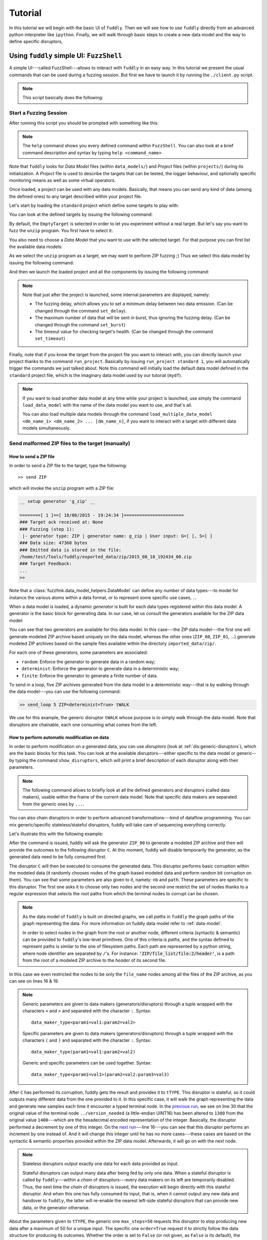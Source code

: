 Tutorial
********

In this tutorial we will begin with the basic UI of ``fuddly``. Then
we will see how to use ``fuddly`` directly from an advanced python
interpreter like ``ipython``. Finally, we will walk through basic
steps to create a new data model and the way to define specific
disruptors,


Using ``fuddly`` simple UI: ``FuzzShell``
=========================================

A simple UI---called FuzzShell---allows to interact with ``fuddly`` in
an easy way. In this tutorial we present the usual commands that can
be used during a fuzzing session. But first we have to launch it by
running the ``./client.py`` script.

.. note::
   This script basically does the following:

   .. code-block:: python
      :linenos:

       fuzzer = Fuzzer()
       shell = FuzzShell("FuzzShell", fuzzer)
       shell.cmdloop()


.. _tuto:start-fuzzshell:

Start a Fuzzing Session
-----------------------

After running this script you should be prompted with something like
this:

.. code-block:: none
   :linenos:
   :emphasize-lines: 21

   ===============================================================[ Data Models ]==
   >>> Look for Data Models within 'data_models' directory
   *** Found Data Model: 'mydf' ***
   *** Found Data Model: 'example' ***
   >>> Look for Data Models within 'data_models/protocols' directory
   *** Found Data Model: 'usb' ***
   >>> Look for Data Models within 'data_models/file_formats' directory
   *** Found Data Model: 'zip' ***
   *** Found Data Model: 'png' ***
   *** Found Data Model: 'pdf' ***
   *** Found Data Model: 'jpg' ***
   ==================================================================[ Projects ]==
   >>> Look for Projects within 'projects/specific' Directory
   *** Found Project: 'usb' ***
   >>> Look for Projects within 'projects/generic' Directory
   *** Found Project: 'standard' ***
   ================================================================================

   -=[ FuzzShell ]=- (with Fuddly FmK 0.20)

   >> 

.. note:: The ``help`` command shows you every defined command within
   ``FuzzShell``. You can also look at a brief command description and
   syntax by typing ``help <command_name>``

Note that ``fuddly`` looks for *Data Model* files (within
``data_models/``) and *Project* files (within ``projects/``) during
its initialization. A *Project* file is used to describe the targets
that can be tested, the logger behaviour, and optionally specific
monitoring means as well as some virtual operators.

.. seealso:: To create a new project file, and to describe the
             associated components refer to :ref:`tuto:project`.

Once loaded, a project can be used with any data models. Basically,
that means you can send any kind of data (among the defined ones) to
any target described within your project file.

Let's start by loading the ``standard`` project which define some
targets to play with:


.. code-block:: none
   :linenos:
   :emphasize-lines: 1

   >> load_project standard

You can look at the defined targets by issuing the following command:

.. code-block:: none
   :linenos:
   :emphasize-lines: 1

   >> show_targets

   -=[ Available Targets ]=-

   [0] EmptyTarget
   [1] LocalTarget [Program: display]
   [2] LocalTarget [Program: okular]
   [3] LocalTarget [Program: unzip, Args: -d /home/tuxico/Projets/fuddly/workspace/]
   [4] PrinterTarget [IP: 127.0.0.1, Name: PDF]
   [5] NetworkTarget [localhost:54321, localhost:12345]


By default, the ``EmptyTarget`` is selected in order to let you
experiment without a real target. But let's say you want to fuzz the
``unzip`` program. You first have to select it:

.. code-block:: none
   :linenos:
   :emphasize-lines: 1

   >> set_target 3


.. seealso::
   In order to define new targets, look at :ref:`targets-def`.

.. seealso::   
   ``Target`` (\ :class:`fuzzfmk.target.Target`) configuration cannot
   be changed dynamically within ``FuzzShell``. But you can do it
   through any python interpreter, by directly manipulating the
   related ``Target`` object. Look at :ref:`fuddly-advanced`.


You also need to choose a *Data Model* that you want to use with the
selected target. For that purpose you can first list the available
data models:

.. code-block:: none
   :linenos:
   :emphasize-lines: 1

   >> show_data_models

   -=[ Data Models ]=-

   [0] mydf
   [1] example
   [2] usb
   [3] zip
   [4] png
   [5] pdf
   [6] jpg


As we select the ``unzip`` program as a target, we may want to
perform ZIP fuzzing ;) Thus we select this data model by issuing the
following command:

.. code-block:: none
   :linenos:
   :emphasize-lines: 1

   >> load_data_model zip

And then we launch the loaded project and all the components by
issuing the following command:

.. code-block:: none
   :linenos:
   :emphasize-lines: 1

   >> launch

   *** Data Model 'zip' loaded ***
   *** Logger is started ***
   *** Target initialization ***
   *** Monitor is started ***

   *** [ Fuzz delay = 0 ] ***
   *** [ Number of data sent in burst = 1 ] ***
   *** [ Target health-check timeout = 10 ] ***
   >> 


.. note::
   Note that just after the project is launched, some internal parameters
   are displayed, namely:

   - The fuzzing delay, which allows you to set a minimum delay between
     two data emission. (Can be changed through the command
     ``set_delay``).
   - The maximum number of data that will be sent in burst, thus
     ignoring the fuzzing delay. (Can be changed through the command
     ``set_burst``)
   - The timeout value for checking target's health. (Can be changed
     through the command ``set_timeout``)


Finally, note that if you know the target from the project file you
want to interact with, you can directly launch your project thanks to
the command ``run_project``. Basically by issuing ``run_project
standard 1``, you will automatically trigger the commands we just
talked about. Note this command will initially load the default data
model defined in the ``standard`` project file, which is the imaginary
data model used by our tutorial (``mydf``). 

.. note::
   If you want to load another data model at any time while your
   project is launched, use simply the command ``load_data_model``
   with the name of the data model you want to use, and that's all.

   You can also load multiple data models through the command
   ``load_multiple_data_model <dm_name_1> <dm_name_2>
   ... [dm_name_n]``, if you want to interact with a target with
   different data models simultaneously. 


Send malformed ZIP files to the target (manually)
-------------------------------------------------

How to send a ZIP file
++++++++++++++++++++++

In order to send a ZIP file to the target, type the following::

>> send ZIP

which will invoke the ``unzip`` program with a ZIP file:

.. code-block:: none

   __ setup generator 'g_zip' __

   ========[ 1 ]==[ 18/08/2015 - 19:24:34 ]=======================
   ### Target ack received at: None
   ### Fuzzing (step 1):
    |- generator type: ZIP | generator name: g_zip | User input: G=[ ], S=[ ]
   ### Data size: 47360 bytes
   ### Emitted data is stored in the file:
   /home/test/Tools/fuddly/exported_data/zip/2015_08_18_192434_00.zip
   ### Target Feedback:
   ...
   >> 

Note that a :class:`fuzzfmk.data_model_helpers.DataModel` can define any number of data
types---to model for instance the various atoms within a data format,
or to represent some specific use cases, ...

When a data model is loaded, a dynamic `generator` is built for each
data types registered within this data model. A generator is the basic
block for generating data. In our case, let us consult the generators
available for the ZIP data model:

.. code-block:: none
   :emphasize-lines: 1

   >> show_generators

   -=[ SPECIFIC GENERATORS ]=-

   *** Available generators of type 'ZIP' ***
     name: g_zip (weight: 1, valid: True)
     generic args: 
       |_ random
       |      | desc: make the data model random
       |      | default: False [type: bool]
       |_ determinist
       |      | desc: make the data model determinist
       |      | default: False [type: bool]
       |_ finite
       |      | desc: make the data model finite
       |      | default: False [type: bool]

   *** Available generators of type 'ZIP_00' ***
     name: g_zip_00 (weight: 1, valid: True)
     generic args: 
       |_ random
       |      | desc: make the data model random
       |      | default: False [type: bool]
       |_ determinist
       |      | desc: make the data model determinist
       |      | default: False [type: bool]
       |_ finite
       |      | desc: make the data model finite
       |      | default: False [type: bool]

   ...


You can see that two generators are available for this data model. In
this case---the ZIP data model---the first one will generate modeled
ZIP archive based uniquely on the data model, whereas the other ones
(``ZIP_00``, ``ZIP_01``, ...)  generate modeled ZIP archives based on
the sample files available within the directory
``imported_data/zip/``.

For each one of these generators, some parameters are associated:

- ``random``: Enforce the generator to generate data in a
  random way;

- ``determinist``: Enforce the generator to generate data in a
  deterministic way;

- ``finite``: Enforce the generator to generate a finite number
  of data.

To send in a loop, five ZIP archives generated from the data model in
a deterministic way---that is by walking through the data model---you
can use the following command:

.. code-block:: none

   >> send_loop 5 ZIP<determinist=True> tWALK

We use for this example, the generic disruptor ``tWALK`` whose purpose
is to simply walk through the data model.  Note that disruptors are
chainable, each one consuming what comes from the left.

.. _tuto:dmaker-chain:

How to perform automatic modification on data
+++++++++++++++++++++++++++++++++++++++++++++

In order to perform modification on a generated data, you can use
`disruptors` (look at :ref:`dis:generic-disruptors`), which are the
basic blocks for this task. You can look at the available
disruptors---either specific to the data model or generic--by typing
the command ``show_disruptors``, which will print a brief description
of each disruptor along with their parameters.

.. note::

   The following command allows to briefly look at all the defined
   generators and disruptors (called data makers), usable within the
   frame of the current data model. Note that specific data makers are
   separated from the generic ones by ``...``.

   .. code-block:: none
      :emphasize-lines: 1

      >> show_dmaker_types

      ==[ Generator types ]=====
      ZIP | ZIP_00 | ... | 

      ==[ Disruptor types ]========
      ... | ALT | C | Cp | EXT | SIZE | STRUCT | tALT | tTERM | tTYPE | tWALK |


You can also chain disruptors in order to perform advanced
transformations---kind of dataflow programming. You can mix
generic/specific stateless/stateful disruptors, fuddly will take care
of sequencing everything correctly.

Let's illustrate this with the following example:

.. code-block:: none
   :name: dis-chain-run1
   :linenos:
   :emphasize-lines: 1,16,19,25,30

   >> send ZIP_00 C(nb=2:path="ZIP_00/file_list/.*/file_name") tTYPE<max_steps=50>(order=True) SIZE(sz=256)

   __ setup generator 'g_zip_00' __
   __ setup disruptor 'd_corrupt_node_bits' __
   __ cleanup disruptor 'd_fuzz_typed_nodes' __
   __ setup disruptor 'd_fuzz_typed_nodes' __
   __ setup disruptor 'd_max_size' __

   ========[ 1 ]==[ 20/08/2015 - 15:20:06 ]=======================
   ### Target ack received at: None
   ### Fuzzing (step 1):
    |- generator type: ZIP_00 | generator name: g_zip_00 | User input: G=[ ], S=[ ]
   ### Fuzzing (step 2):
    |- disruptor type: C | disruptor name: d_corrupt_node_bits | User input: G=[ ], S=[nb=2,path='ZIP_00/file_list/.*/file_name']
    |- data info:
       |_ current fuzzed node: ZIP_00/file_list/file:3/header/file_name/cts
       |_ orig data: b'photo-photo-paysage-norvege.png'
       |_ corrupted data: b'photo-\xf8hoto-paysage-norvege.png'
       |_ current fuzzed node: ZIP_00/file_list/file:2/header/file_name/cts
       |_ orig data: b'hello.pdf'
       |_ corrupted data: b'hello.pd\xf6'
   ### Fuzzing (step 3):
    |- disruptor type: tTYPE | disruptor name: d_fuzz_typed_nodes | User input: G=[max_steps=50], S=[order=True]
    |- data info:
       |_ model walking index: 1
       |_  |_ run: 1 / -1 (max)
       |_ current fuzzed node:     ZIP_00/file_list/file/header/common_attrs/version_needed
       |_  |_ value type:         <fuzzfmk.value_types.Fuzzy_INT16 object at 0x7fbf961e5250>
       |_  |_ original node value: b'1400' (ascii: b'\x14\x00')
       |_  |_ corrupt node value:  b'1300' (ascii: b'\x13\x00')
   ### Fuzzing (step 4):
    |- disruptor type: SIZE | disruptor name: d_max_size | User input: G=[ ], S=[sz=256]
    |- data info:
       |_ orig node length: 1054002
       |_ right truncation
       |_ new node length: 256
   ### Data size: 256 bytes
   ### Emitted data is stored in the file:
   /home/test/Tools/fuddly/exported_data/zip/2015_08_20_152006_00.zip
   >> 

After the command is issued, fuddly will ask the generator ``ZIP_00``
to generate a modeled ZIP archive and then will provide the outcomes
to the following disruptor ``C``. At this moment, fuddly will disable
temporarily the generator, as the generated data need to be fully
consumed first.

The disruptor ``C`` will then be executed to consume the generated
data. This disruptor performs basic corruption within the modeled data
(it randomly chooses nodes of the graph-based modeled data and perform
random bit corruption on them). You can see that some parameters are
also given to it, namely: ``nb`` and ``path``. These parameters are
specific to this disruptor. The first one asks it to choose only two
nodes and the second one restrict the set of nodes thanks to a regular
expression that selects the root paths from which the terminal nodes
to corrupt can be chosen.

.. note::
   As the data model of ``fuddly`` is built on directed graphs, we
   call *paths* in ``fuddly`` the graph paths of the graph
   representing the data. For more information on fuddly data model
   refer to :ref:`data-model`.

   In order to select nodes in the graph from the root or another
   node, different criteria (syntactic & semantic) can be provided to
   ``fuddly``'s low-level primitives. One of this criteria is *paths*,
   and the syntax defined to represent paths is similar to the one of
   filesystem paths. Each path are represented by a python string,
   where node identifier are separated by ``/``'s. For instance:
   :code:`'ZIP/file_list/file:2/header'`, is a path from the root of a
   modeled ZIP archive to the *header* of its second file.

In this case we even restricted the nodes to be only the
``file_name`` nodes among all the files of the ZIP archive, as you
can see on lines 16 & 19.

.. seealso:: If you want to see an ASCII representation of the data,
             in order to grasp the way the graph is built, issue the
             command ``show_data`` after the generation process. It
             will depict something like what is shown `here under
             <#zip-show-cmd>`_.

	     .. _zip-show-cmd:
	     .. figure::  images/zip_show.png
		:align:   center
		:scale: 60%



.. note:: Generic parameters are given to data makers
   (generators/disruptors) through a tuple wrapped with the characters
   ``<`` and ``>`` and separated with the character ``:``. Syntax::

     data_maker_type<param1=val1:param2=val2>

   Specific parameters are given to data makers
   (generators/disruptors) through a tuple wrapped with the characters
   ``(`` and ``)`` and separated with the character ``:``. Syntax::
   
     data_maker_type(param1=val1:param2=val2)

   Generic and specific parameters can be used together. Syntax::

     data_maker_type<param1=val1>(param2=val2:param3=val3)


After ``C`` has performed its corruption, fuddly gets the result and
provides it to ``tTYPE``. This disruptor is stateful, so it could
outputs many different data from the one provided to it. In this
specific case, it will walk the graph representing the data and
generate new samples each time it encounter a typed terminal node. In
the `previous run <#dis-chain-run1>`_, we see on line 30 that the
original value of the terminal node ``../version_needed`` (a
little-endian UINT16) has been altered to ``1300`` from the original
value ``1400``---which are the hexadecimal encoded representation of
the integer. Basically, the disruptor performed a decrement by one of
this integer. On the `next run <#dis-chain-run2>`_---line 16---you can
see that this disruptor performs an increment by one instead of. And
it will change this integer until he has no more cases---these cases
are based on the syntactic & semantic properties provided within the
ZIP data model. Afterwards, it will go on with the next node.

.. note::

   Stateless disruptors output exactly one data for each data provided
   as input.

   Stateful disruptors can output many data after being fed by only one
   data. When a stateful disruptor is called by ``fuddly``---within a
   *chain* of disruptors---every data makers on its left are
   temporarily disabled. Thus, the next time the *chain* of disruptors
   is issued, the execution will begin directly with this stateful
   disruptor. And when this one has fully consumed its input, that is,
   when it cannot output any new data and handover to ``fuddly``, the
   latter will re-enable the nearest left-side stateful disruptors
   that can provide new data, or the generator otherwise.

.. seealso:: About *model walking* infrastructure of ``fuddly`` refer to
             :ref:`tuto:disruptors`. Insights about how it deals with
             non-terminal changing nodes is provided.

About the parameters given to ``tTYPE``, the generic one
``max_steps=50`` requests this disruptor to stop producing new data
after a maximum of 50 for a unique input. The specific one
``order=True`` request it to strictly follow the data structure for
producing its outcomes. Whether the order is set to ``False`` (or not
given, as ``False`` is its default), the traversal to the data
structure will be guided by other criteria depending on properties
specified within the data model, especially the fuzz weight
attribute that can be changed on any node and which defaults to 1. The
bigger the value the higher the priority to be altered.

.. note:: To consult the help of a specific disruptor you can issue
          the command ``show_disruptors <DISRUPTOR_TYPE>``

Finally, every data produced by ``tTYPE`` is given to the stateless
disruptor ``SIZE`` whose purpose is to truncate the data if its size
exceeds 256---as the parameter ``sz`` is equal to 256.


.. code-block:: none
   :name: dis-chain-run2
   :linenos:
   :emphasize-lines: 1,5-7,11,16,17-18

   >> send ZIP_00 C(nb=2:path="$ZIP/file_list.*") tTYPE<max_steps=50>(order=True) SIZE(sz=256)

   ========[ 2 ]==[ 20/08/2015 - 15:20:08 ]=======================
   ### Target ack received at: None
   ### Initial Generator (currently disabled):
    |- generator type: ZIP_00 | generator name: g_zip_00 | User input: G=[ ], S=[ ]
     ...
   ### Fuzzing (step 1):
    |- disruptor type: tTYPE | disruptor name: d_fuzz_typed_nodes | User input: G=[max_steps=50], S=[order=True]
    |- data info:
       |_ model walking index: 2
       |_  |_ run: 2 / -1 (max)
       |_ current fuzzed node:     ZIP_00/file_list/file/header/common_attrs/version_needed
       |_  |_ value type:         <fuzzfmk.value_types.Fuzzy_INT16 object at 0x7fbf961e5250>
       |_  |_ original node value: b'1400' (ascii: b'\x14\x00')
       |_  |_ corrupt node value:  b'1500' (ascii: b'\x15\x00')
       |_ Data maker [#1] of type 'ZIP_00' (name: g_zip_00) has been disabled by this disruptor taking over it.
       |_ Data maker [#2] of type 'C' (name: d_corrupt_node_bits) has been disabled by this disruptor taking over it.
   ### Fuzzing (step 2):
    |- disruptor type: SIZE | disruptor name: d_max_size | User input: G=[ ], S=[sz=256]
    |- data info:
       |_ orig node length: 1054002
       |_ right truncation
       |_ new node length: 256
   ### Data size: 256 bytes
   ### Emitted data is stored in the file:
   /home/test/Tools/fuddly/exported_data/zip/2015_08_20_152008_00.zip
   >>


On this `second command execution <#dis-chain-run2>`_ you can see on
lines 17-18 that the generator ``ZIP_00`` and the disruptor ``C`` have
been disabled as explained before.

.. code-block:: none
   :name: dis-chain-run50
   :linenos:
   :emphasize-lines: 2, 4-6, 31-32

   ...
   ========[ 50 ]==[ 20/08/2015 - 15:20:11 ]=======================
   ### Target ack received at: None
   ### Initial Generator (currently disabled):
    |- generator type: ZIP_00 | generator name: g_zip_00 | User input: G=[ ], S=[ ]
     ...
   ### Fuzzing (step 1):
    |- disruptor type: tTYPE | disruptor name: d_fuzz_typed_nodes | User input: G=[max_steps=50], S=[order=True]
    |- data info:
       |_ model walking index: 50
       |_  |_ run: 6 / -1 (max)
       |_ current fuzzed node:     ZIP_00/file_list/file/header/common_attrs/uncompressed_size
       |_  |_ value type:         <fuzzfmk.value_types.Fuzzy_INT32 object at 0x7fbfec9e9048>
       |_  |_ original node value: b'6f840100' (ascii: b'o\x84\x01\x00')
       |_  |_ corrupt node value:  b'00000080' (ascii: b'\x00\x00\x00\x80')
       |_ Data maker [#1] of type 'ZIP_00' (name: g_zip_00) has been disabled by this disruptor taking over it.
       |_ Data maker [#2] of type 'C' (name: d_corrupt_node_bits) has been disabled by this disruptor taking over it.
   ### Fuzzing (step 2):
    |- disruptor type: SIZE | disruptor name: d_max_size | User input: G=[ ], S=[sz=256]
    |- data info:
       |_ orig node length: 1054002
       |_ right truncation
       |_ new node length: 256
   ### Data size: 256 bytes
   ### Emitted data is stored in the file:
   /home/test/Tools/fuddly/exported_data/zip/2015_08_20_152011_15.zip
   __ disruptor handover 'd_fuzz_typed_nodes' __
   -------------------
   | ERROR / WARNING |
   -------------------
       (_ FMK [#DataUnusable]: The data maker (tTYPE) has returned unusable data. _)
       (_ FMK [#HandOver]: Disruptor 'd_fuzz_typed_nodes' (tTYPE) has handed over! _)
   >> 


If you go on issuing the same command, you will arrive at a point
where ``tTYPE`` stops producing new data as seen `above
<#dis-chain-run50>`_ on lines 31 & 32. Thus, if you go on, this time
the generator will be re-enabled to produce new data as well as the
disruptor ``C``, as seen `below <#dis-chain-run51>`_ on line 3 & 5.

.. code-block:: none
   :name: dis-chain-run51
   :linenos:
   :emphasize-lines: 1, 3, 5

   ========[ 51 ]==[ 20/08/2015 - 15:26:19 ]=======================
   ### Target ack received at: None
   ### Fuzzing (step 1):
    |- generator type: ZIP_00 | generator name: g_zip_00 | User input: G=[ ], S=[ ]
   ### Fuzzing (step 2):
    |- disruptor type: C | disruptor name: d_corrupt_node_bits | User input: G=[ ], S=[nb=2,path='ZIP_00/file_list/.*/file_name']
    |- data info:
       |_ current fuzzed node: ZIP_00/file_list/file:2/header/file_name/cts
       |_ orig data: b'hello.pdf'
       |_ corrupted data: b'hello\xafpdf'
       |_ current fuzzed node: ZIP_00/file_list/file/header/file_name/cts
       |_ orig data: b'Fond-ecran-paysage-gratuit.jpg'
       |_ corrupted data: b'Fond-ecran-paysage\xafgratuit.jpg'
   ### Fuzzing (step 3):
    |- disruptor type: tTYPE | disruptor name: d_fuzz_typed_nodes | User input: G=[max_steps=50], S=[order=True]
    |- data info:
       |_ model walking index: 1
       |_  |_ run: 1 / -1 (max)
       |_ current fuzzed node:     ZIP_00/file_list/file/header/common_attrs/version_needed
       |_  |_ value type:         <fuzzfmk.value_types.Fuzzy_INT16 object at 0x7fbfec9895f8>
       |_  |_ original node value: b'1400' (ascii: b'\x14\x00')
       |_  |_ corrupt node value:  b'1300' (ascii: b'\x13\x00')
   ### Fuzzing (step 4):
    |- disruptor type: SIZE | disruptor name: d_max_size | User input: G=[ ], S=[sz=256]
    |- data info:
       |_ orig node length: 1054002
       |_ right truncation
       |_ new node length: 256
   ### Data size: 256 bytes
   ### Emitted data is stored in the file:
   /home/test/Tools/fuddly/exported_data/zip/2015_08_20_152619_00.zip


Last, to avoid re-issuing the same command for each time you
want to send a new data, you can use the ``send_loop`` command as
follows::

  >> send_loop <NB> ZIP_00 C(nb=2:path="ZIP_00/file_list/.*") tTYPE<max_steps=50>(order=True) SIZE(sz=256)

where ``<NB>`` shall be replaced by the maximum number of iteration
you want before fuddly return to the prompt. Note that it is a
maximum; in our case it will stop at the 50 :sup:`th` run because of
``tTYPE``.


Resetting & Cloning Disruptors
++++++++++++++++++++++++++++++

Whether you want to use generators or disruptors that you previously
use in a *data maker chain*, you would certainly need to reset it or
clone it. Indeed, every data maker has an internal sequencing state,
that remember if it has been disabled (and for generators it also
keeps the *seeds*). Thus, if you want to reuse it, one way is to reset
it by issuing the following command::

  >> reset_dmaker <dmaker_type>

where ``<dmaker_type>`` is the data maker to reset, for instance:
``ZIP_00``, ``tTYPE``, ...

Another way that can reveal itself to be useful (especially within
:class:`fuzzfmk.tactics_helper.Operator`--- refer to
:ref:`tuto:operator`) is to clone a data maker. By doing so, you have
a new independent data maker that can be used in another *data maker
chain*. To create a clone, just add ``#ID`` (where ``ID`` shall be
replaced by a string up to 20 alphanumeric characters or underscore)
to an existing data maker. For instance, issuing the following command,
after having issuing the commands from the section
:ref:`tuto:dmaker-chain`, won't alter anything regarding the state of
the cloned data makers::

  >> send ZIP_00#new tTYPE#new


.. todo:: Tackle *data seeds* topic, useful for replays (as an
          alternative to replay commands that may consume lots of
          memory).



Reloading Data Models / Targets / ...
+++++++++++++++++++++++++++++++++++++

If during a test session you want to perform a modification within the
data model without restarting ``fuddly``, you can simply edit the data
model with your favorite editor, and after saving it, issue the
command ``reload_data_model`` at the ``FuzzShell`` prompt.

If you also want to modify the target abstraction or operators or
probes, ..., you have to reload every fuddly subsystems. To do so, you
only need to issue the command ``reload_all``.

Now, imagine that you want to switch to a new target already
registered, simply issue the command ``reload_all <target_id>``, where
``<target_id>`` is picked up through the IDs displayed by the command
``show_targets``

Finally, if you want to switch to a new data model while a project is
already launched, simply issue the command ``load_data_model
<data_model_name>`` to let fuddly do the job for you.


Use an Operator to send malformed data
--------------------------------------

``Operators`` (\ :class:`fuzzfmk.tactics_helper.Operator`) are useful
to automate the fuzzing process, that is to automatically collect
target feedback when its worth it, to automatically save test cases
that affect the target and to automatically decide on the following
steps based on thoughtful criteria.

Let's take the example of a fuzzing operator defined in the
``standard`` project, and use it to fuzz JPG files and send them to
the ``display`` program---target number 3.

.. seealso:: To define your own operators refer to
             :ref:`tuto:operator`.

First, we need to launch the project ``standard`` and to specify the
target number 3. You can do it in one line by issuing the following
command::

  >> run_project standard 3

The last parameter of is the identifier of the
target. It's a shortcut to what have been presented in section
:ref:`tuto:start-fuzzshell`. If you issue the command ``show_targets``
you will notice the enabled target as it is highlighted in the
console, like you can see in the figure `bellow <#target-enabled>`_.

.. _target-enabled:
.. figure::  images/target_enabled.png
   :align:   center

You can now load the JPG data model::

  >> load_data_model jpg

Then, you can look at the available operators and learn about their
parameters by issuing the command::

  >> show_operators

This command will display the `following <#operator-show>`_:

.. _operator-show:
.. figure::  images/operator_show.png
   :align:   center

To launch the operator ``Op1`` and limit to 5 the number of test cases to
run, issue the command::

  >> launch_operator Op1<max_steps=5>

This will trigger the Operator that will execute the ``display``
program with the first generated JPG file. It will look at ``stdout``
and ``stderr`` for error messages, or look for any crashes, and if
such a situation occurs, will save the related JPG file under
``exported_data/jpg/`` and log everything under ``trace/``. It will
also try to avoid saving JPG files that trigger errors whose type has
already been seen. Once the operator is all done with this first test
case, it can plan the next actions it needs ``fuddly`` to perform for
it. In our case, it will go on with the next iteration of a disruptor
chain, basically ``JPG<finite=True> tTYPE``.



.. _fuddly-advanced:

Using ``fuddly`` Through Advanced Python Interpreter
====================================================

To use ``fuddly`` within any python interpreter like ``ipython``, you
will need to issue the following commands:

.. code-block:: python
   :linenos:
   :emphasize-lines: 1,2,5

   import sys
   from fuzzfmk.global_resources import *
   from fuzzfmk.plumbing import *

   sys.path.insert(0, external_libs_folder)

   fmk = Fuzzer()


The lines 1, 2 and 5 are not necessary if you don't intend to use
external libraries. From now on you can use ``fuddly`` through the
object ``fmk``. Every commands defined by ``FuzzShell`` (refer to
:ref:`tuto:start-fuzzshell`) are backed by a method of the class
:class:`fuzzfmk.plumbing.Fuzzer`.

Here under some basic commands to start with:

.. code-block:: python
   :linenos:


   # To show the available projects
   fmk.show_projects()

   # Contains the list of all the Project objects available
   fmk.prj_list

   # Load the ``standard`` project by name
   fmk.load_project(name='standard')

   # Show available targets for this project
   fmk.show_targets()

   # Select the target with ID ``3``
   fmk.set_target(3)

   # To show all the available data models
   fmk.show_data_models()

   # Contains the list of all the DataModel objects available
   fmk.dm_list

   # Load the ZIP data model by name
   fmk.load_data_model(name='zip')

   # Reference to the currently loaded data model, in our case the ZIP one
   fmk.dm

   # Launch the project and all the related components
   fmk.launch()

   # Reference to the currently launched project, in our case ``standard``
   fmk.prj

   # To launch the ``standard`` project with the target number ``3``
   # and the ZIP data model in one line
   fmk.run_project(name='standard', tg=3, dm_name='zip')

   # Reload all sub-systems and data model definitions and choose the target ``0``
   fmk.reload_all(tg_num=0)

   # Show a list of the registered data type within the data model
   fmk.show_dm_data_identifiers()
   # Or
   list(fmk.dm.data_identifiers())
   
   # Get an instance of the modeled data ZIP_00 which is made from the
   # absorption of an existing ZIP archive within <fuddly_dir>/imported_data/zip/
   dt = fmk.dm.get_data('ZIP_00')

   # Display the raw contents of the first generated element of the data type `dt`
   # Its the flatten version of calling .get_value() on it. Note that doing so will
   # freeze the data type to the generated output, no matter how many times you call
   # these method on it
   dt.to_bytes()

   # Pretty print the current value. (if the data type is not already frozen,
   # it will call g.get_value() on it)
   dt.show()

   # Unfreeze the data type to get a new value and then display it
   dt.unfreeze()
   dt.show()

   # Send the current data, log it and save it
   fmk.send_data_and_log(Data(dt))

   # Perform a tTYPE disruption on it, but give the 5th generated
   # cases and enforce the disruptor to strictly follow the ZIP structure
   # Finally truncate the output to 200 bytes
   action_list = [('tTYPE', UI(init=5), UI(order=True)), ('SIZE', None, UI(sz=200))]
   altered_data = fmk.get_data(action_list, data_orig=Data(dt))

   # Send this new data and look at the actions that perform tTYPE and
   # SIZE through the console or the logs
   fmk.send_data_and_log(altered_data)
   

The last command will display something like this (with some color if
you have the ``xtermcolor`` python library):

.. code-block:: none

   ========[ 2 ]==[ 11/09/2015 - 20:06:56 ]=======================
   ### Target ack received at: None
   ### Initial Generator (currently disabled):
    |- generator type: None | generator name: None | User input: None
     ...
   ### Fuzzing (step 1):
    |- disruptor type: tTYPE | disruptor name: d_fuzz_typed_nodes | User input: G=[init=5], S=[order=True]
    |- data info:
       |_ model walking index: 5
       |_  |_ run: 1 / -1 (max)
       |_ current fuzzed node:     ZIP_00/file_list/file/header/common_attrs/version_needed
       |_  |_ value type:         <fuzzfmk.value_types.Fuzzy_INT16 object at 0x7efe52da4c90>
       |_  |_ original node value: 1400 (ascii: )
       |_  |_ corrupt node value:  0080 (ascii: �)
   ### Fuzzing (step 2):
    |- disruptor type: SIZE | disruptor name: d_max_size | User input: G=None, S=[sz=200]
    |- data info:
       |_ orig node length: 1054002
       |_ right truncation
       |_ new node length: 200
   ### Data size: 200 bytes
   ### Emitted data is stored in the file:
   ./exported_data/zip/2015_09_11_200656_00.zip


.. code-block:: python
   :linenos:

   # And to terminate fuddly properly 
   fmk.exit_fuzzer()


For more information on how to manually make modification on data,
refer to the section :ref:`tuto:disruptors`



Implementing a Data Model and Defining a Project Environment
============================================================

.. _data-model:

Data Modeling
-------------

Overview
++++++++

Within fuddly data representation is performed through the description
of a directed acyclic graph whose terminal nodes describe the
different parts of a data format and the arcs---which can be of
different kinds---capture its structure. This graph includes syntactic
and semantic information of the data format. Using a graph as a data
model enables to represent various kind of data format with
flexibility. By flexibility we mean the possibility to mix accurate
representations for certain aspects with much coarser ones for
others---e.g., modeling accurately only the data parts which are
assumed to be complex to handle by the target---and a high-level of
expressiveness.

.. _dm-mapping:
.. figure::  images/dm_mapping.png
   :align:   center
   :scale:   50 %

   Data Representation

From this model, data can be generated (look at the figure
:ref:`dm-gen`) and existing raw data can be absorbed. This latter
operation is a projection of the existing raw data within the data
model (see the example :ref:`ex:zip-mod` and also the section
:ref:`tuto:dm-absorption`). Data generation allows to create data that
conforms to the model if we want to iteract correctly with the target,
or to create degenerate data if we want to assess target
robustness. Data absorption can allow to generate data from existing
ones if the model is not accurate enough to generate correct data by
itself; or to understand the target outputs in order to interact
correctly with it or not.

.. _dm-gen:
.. figure::  images/dm_gen.png
   :align:   center
   :scale:   40 %

   Data Generation

Generating data boils down to walk the graph that model the data
format. After each traversal, a data is produced and each traversal
make the graph evolving, in a deterministic or random way depending on
your intent. Graph walking is also a way to perform node alteration on
the fly (through entities called *disruptors*).

.. seealso:: Refer to :ref:`tuto:disruptors` to learn how to perform
             modification of data generated from the model. Refer to
             :ref:`tuto:dmaker-chain` in order to play with existing
             generic disruptors within the frame of the ``fuddly``
             shell.

Different kinds of node are defined within fuddly in order to model
data:

- Terminal nodes with typed-value contents (e.g., ``UINT16``,
  ``BitField``, ``String``, ...)

- Non-terminal nodes that are used to define the data format
  structure. They put in order the different parts of a data format,
  and can even specify a grammar to express a more complex assembly.

- *Generator* nodes that are used to dynamically generate a part of
  the graph according to other nodes (from within the graph itself or
  not) and/or other criteria provided as parameters.

.. _dm-nodes:
.. figure::  images/dm_nodes.png
   :align:   center
   :scale:   60 %

   Node Types

The structure of a data format is grasped by the links between the
graph nodes. Within ``fuddly`` data model, we distinguish three kinds
of links:

- Parent-child links which define a basic structure between the graph
  nodes. They are ruled by non-terminal nodes.

- Links associated to specific criteria that condition some part of
  the graph. For instance, node generation can be associated to the
  existence of another one; different node set can be synchronized
  relatively to their cardinality.

.. _dm-constraints:
.. figure::  images/dm_constraints.png
   :align:   center

   Node Constraints

- Links defined between generator nodes and their parameter
  nodes. They are especially useful when a complex relationship exist
  between multiple nodes. The generator nodes are then used to rule
  this relationship by defining it through a function.

Additionally, for each node can be defined alternative configurations,
enabling for instance to dynamically change a terminal node in a
non-terminal node or a generator node. These configurations can be
added dynamically and switched at any times even during the graph
traversal. This feature can be leveraged to capture different facets
of a data format within the same data model; while offering the
possibility to work on only one view at a time. It can also be useful
for absorption. Indeed, this operation can require to model some part
of the data format in a way different from the one took on for the
generation. The alternative configurations enable to aggregate these
differences within the same data model.

Finally, it is also possible to associate various kind of attributes
to the nodes:

- classic ones like Mutable, Determinist, Finite, ...

- semantic ones that allows to group nodes based on some specific
  meanings (for instance a PDF page), in order to enable higher level
  data manipulation.

- user-defined ones for specifying specific semantics to the nodes to
  enable enhanced data modification.

A First Example
+++++++++++++++

In order to create a data model, ``fuddly``'s low-level primitives can
be used, or more simply the high-level infrastructure that create the
model from kind of JSON representation. For complex case, the two
approaches could be complementary. Moreover data models can also use
other data models whether the need arises.

Let's look at the following example which is a limited description of
the PNG data format:

.. code-block:: python
   :linenos:

   png_desc = \
   {'name': 'PNG_model',
    'contents': [
	{'name': 'sig',
	 'contents': String(val_list=[b'\x89PNG\r\n\x1a\n'], size=8)},
	{'name': 'chunks',
	 'qty': (2,-1),
	 'contents': [
	      {'name': 'len',
	       'contents': UINT32_be()},
	      {'name': 'type',
	       'contents': String(val_list=['IHDR', 'IEND', 'IDAT', 'PLTE'], size=4)},
	      {'name': 'data_gen',
	       'type': MH.Generator,
	       'contents': lambda x: Node('data', value_type= \
					  String(size=x[0].get_raw_value())),
	       'node_args': ['len']},
	      {'name': 'crc32_gen',
	       'type': MH.Generator,
	       'contents': g_crc32,
	       'node_args': ['type', 'data_gen'],
	       'clear_attrs': [NodeInternals.Freezable]}
	 ]}
    ]}


In short, we see that the root node is ``PNG_model``, which is the
parent of the terminal node ``sig`` representing PNG file signature
(lines 4-5) and the non-terminal node ``chunks`` representing the
file's chunks (lines 6-23) [#]_. This latter node describe the PNG
file structure by defining the chunk contents in lines 9-22---in this very
simplistic data model, chunk types are not distinguished, but it can
easily be expanded---and the number of chunks allowed in
a PNG file in line 7---from ``2`` to ``-1`` (meaning infinity).

.. seealso:: For detailed information on how to describe a data
             format and getting the list of the usable keywords refer to
             :ref:`dm:patterns` and :ref:`dm:keywords`.

.. _dm:mydf:

Defining the Imaginary MyDF Data Model
++++++++++++++++++++++++++++++++++++++

Assuming we want to model an imaginary data format called `MyDF`.  Two
files need to be created within ``<root of
fuddly>/data_models/[file_formats|protocol]/``:

``mydf.py``
  Contain the implementation of the data model related to
  ``MyDF`` data format, **which is the topic of the current section**.

``mydf_strategy.py``
  Contain optional disruptors specific to the data model
  (:ref:`tuto:disruptors`)

By default, ``fuddly`` will use the prefix ``mydf`` for referencing
the data model. But it can be overloaded within the data model
definition, as it is done in the following example (in line 8) which
is a simple skeleton for ``mydf.py``:

.. code-block:: python
   :linenos:
   :emphasize-lines: 5, 8, 17

   from fuzzfmk.data_model import *
   from fuzzfmk.value_types import *
   from fuzzfmk.data_model_helpers import *

   class MyDF_DataModel(DataModel):

      file_extension = 'myd'
      name = 'overload_default_name_if_you_wish'

      def build_data_model(self):

         # Data Type Definition
	 d1 = ...
	 d2 = ...
	 d3 = ...

	 self.register(d1, d2, d3)


   data_model = MyDF_DataModel()


.. note:: All elements discussed during this tutorial, related to the
          data model ``mydf``, are implemented within ``tuto.py`` and
          ``tuto_strategy.py``. Don't hesitate to play with what are
          defined within, Either with ``ipython`` or ``FuzzShell``
          (:ref:`tuto:start-fuzzshell`).

In this skeleton, you can notice that you have to define a class that
inherits from the :class:`fuzzfmk.data_model_helpers.DataModel` class,
as seen in line 5. The definition of the data types of a data format
will be written in python within the method
:meth:`fuzzfmk.data_model_helpers.DataModel.build_data_model()`.  In
the previous listing, the data types are represented by ``d1``, ``d2``
and ``d3``. Once defined, they should be registered within the data
model, by calling
:func:`fuzzfmk.data_model_helpers.DataModel.register()` on them.

.. note:: If you want to import data samples complying to your data
          model:
	  
	  - First, you have to overwrite the method
            :meth:`fuzzfmk.data_model_helpers.DataModel.absorb` in
            order to perform the operations for absorbing the samples
            (refer to :ref:`tuto:dm-absorption`). This method is
            called for each file found in ``imported_data/mydf/``, and
            should return a modeled data.

	  - Then, you have to perform the import manually within the
            method
            :meth:`fuzzfmk.data_model_helpers.DataModel.build_data_model()`
            by calling the method
            :meth:`fuzzfmk.data_model_helpers.DataModel.import_file_contents()`
            which returns a dictionary with every imported data samples.

	  The following code illustrates that:

	  .. code-block:: python
	     :linenos:

	     class MyDF_DataModel(DataModel):
		file_extension = 'myd'
		name = 'overload_default_name_if_you_wish'

		def absorb(self, data, idx):
		    dtype = self.dtype.get_clone('DTYPE_{:0>2d}'.format(idx))
		    status, off, size, name = dtype.absorb(data)
		    return dtype if status == AbsorbStatus.FullyAbsorbed else None

		def build_data_model(self):
		    # Definition of the data type: dtype
		    self.dtype = ...

		    dtype_dict = self.import_file_contents(extension='dtype')

		    self.register(*dtype_dict.values())


For briefly demonstrating part of fuddly features to describe data
formats, we take the following example whose only purpose is to mix
various constructions, and value types.

.. seealso:: For a more thorough description of the patterns that can
             be used to describe data formats, refer to
             :ref:`dm:patterns` and :ref:`dm:keywords`.

.. seealso:: For a list and description of the currently defined value
             types refer to :ref:`vt:value-types`.


.. code-block:: python
   :linenos:
   :emphasize-lines: 5, 53, 64

   d1 = \
   {'name': 'TestNode',
    'contents': [

	 # block 1
	 {'section_type': MH.Ordered,
	  'duplicate_mode': MH.Copy,
	  'contents': [

	      {'contents': BitField(subfield_sizes=[21,2,1], endian=VT.BigEndian,
				    subfield_val_lists=[None, [0b10], [0,1]],
				    subfield_val_extremums=[[500, 600], None, None]),
	       'name': 'val1',
	       'qty': (1, 5)},

	      {'name': 'val2'},

	      {'name': 'middle',
	       'mode': MH.Mode.ImmutableClone,
	       'contents': [{
		   'section_type': MH.Random,
		   'contents': [

		       {'contents': String(val_list=['OK', 'KO'], size=2),
			'name': 'val2',
			'qty': (1, -1)},

		       {'name': 'val21',
			'clone': 'val1'},

		       {'name': 'USB_desc',
			'import_from': 'usb',
			'data_id': 'STR'},

		       {'type': MH.Generator,
			'contents': lambda x: Node('cts', values=[x[0].to_bytes() \
                                                                 + x[1].to_bytes()]),
			'name': 'val22',
			'node_args': [('val21', 2), 'val3']}
		   ]}]},

	      {'contents': String(max_sz = 10),
	       'name': 'val3',
	       'sync_qty_with': 'val1',
	       'alt': [
		   {'conf': 'alt1',
		    'contents': SINT8(int_list=[1,4,8])},
		   {'conf': 'alt2',
		    'contents': UINT16_be(mini=0xeeee, maxi=0xff56),
		    'determinist': True}]}
	  ]},

	 # block 2
	 {'section_type': MH.Pick,
	  'weights': (10,5),
	  'contents': [
	      {'contents': String(val_list=['PLIP', 'PLOP'], size=4),
	       'name': 'val4'},

	      {'contents': SINT16_be(int_list=[-1, -3, -5, 7]),
	       'name': 'val5'}
	  ]},

	 # block 3
	 {'section_type': MH.FullyRandom,
	  'contents': [
	      {'contents': String(val_list=['AAA', 'BBBB', 'CCCCC']),
	       'name': ('val21', 2)},

	      {'contents': UINT8(int_list=[2, 4, 6, 8]),
	       'qty': (2, 3),
	       'name': ('val22', 2)}
	  ]}
     ]}

At first glance, the data model is composed of three parts: *block 1*
(lines 6-50), *block 2* (lines 53-61) and *block 3* (lines
64-72). Within these blocks, various constructions are used. Below,
some insights:

line 6, line 21, line 54, line 65
  The keyword ``section_type`` allows to choose the order to be
  enforce by a non-terminal node to its children. ``MH.Ordered``
  specifies that the children should be kept strictly in the order of
  the description. ``MH.Random`` specifies there is no order to
  enforce between any node *blocks* (we intend by block the set of all
  the nodes that could be generated from a unique description block
  like in line 24-26), except if the parent node has the
  ``determinist`` attribute. ``MH.FullyRandom`` specifies there is no
  order to enforce between every single nodes. ``MH.Pick`` specifies
  that only one node among the children should be kept at a time---the
  choice is randomly performed except if the parent has the
  ``determinist`` attribute---as per the weight associated to each
  child node (``weights``, line 55).

lines 10-14
  A terminal node with typed-value contents is defined. It is a
  ``BitField``. This node have an attribute ``'qty': (1,5)`` (line 14)
  which specifies that it can be present from 1 to 5 times. (Note
  that, by default, raw data absorption will also be constrained by
  this limit)

line 16
  This pattern allows to use an already defined node. In our case, it
  is the node ``val2`` specified in lines 24-26.

lines 28-29
  This pattern with the keyword ``clone`` allows to make a full copy
  of an existing node.


lines 31-33
  The keywords ``import_from`` and ``data_id`` are used for importing
  a data type from another data model. In this case it is a ``STRING
  Descriptor`` data type from the ``USB`` data model.

lines 35-39
  Here is defined a *generator* nodes. It takes two nodes of
  the current graph as parameters, namely: ``(val21, 2)`` and
  ``val3``. It simply create a new node with a value equal to the
  contents of its node parameters.

  .. note:: The syntax ``(X, nb)``---as illustrated by ``(val21,
	    2)``---allows to use within the description the same name ``X`` for
	    different nodes having different parents while being able to reference
	    them uniquely---thanks to ``nb``---as illustrated by this generator
	    node.

lines 45-50
  Two alternate configurations of node ``val3`` are specified through
  this pattern.

lines 44
  The keyword ``sync_qty_with`` allows to synchronize the number of
  nodes to generate or to absorb with the one specified by its
  name. In this case it is the node ``val1`` which is defined in lines 10-14.



To register such a description within the data model ``MyDF`` you can
directly use :func:`fuzzfmk.data_model_helpers.DataModel.register()`
as seen in the previous example. But if you want to access afterwards
to the defined nodes, you can also transform this description to a
graph, before registering it, like this:

.. code-block:: python
   :linenos:

   mh = ModelHelper(self)
   root_node = mh.create_graph_from_desc(d1)

You could then access to all the registered nodes tided up in the
specific dictionary ``mh.node_dico``, whether you want to perform
extra operation on them.


--------------

.. [#] These chunks are information blocks that compose every PNG
       file.




Visualization of Modeled Data
-----------------------------

Let's show how to visualize an instance of the imaginary TestNode data
model we just described in section :ref:`dm:mydf`. It is only a matter
of calling the method ``.show()`` on it, which will draw in ASCII what
can be seen on the figure :ref:`testnode-show`.

.. _testnode-show:
.. figure::  images/testnode_show.png
   :align:   center

   TestNode Visualization


.. note:: You can notice that the graph paths of the modeled data are
          presented in a similar form as Unix file paths (for
          instance ``TestNode/middle/val2``). As it is explained in
          the section :ref:`tuto:disruptors`, using these paths are a
          typical way for referencing a node within a modeled data.


.. _tuto:dm-absorption:

Absorption of Raw Data that Complies to the Data Model
------------------------------------------------------

A First Example
+++++++++++++++

Let's begin with a simple example on how to absorb raw data that will
match the imaginary TestNode data model we just described in section
:ref:`dm:mydf`.

.. code-block:: python
   :linenos:

   from fuzzfmk.plumbing import *

   fmk = Fuzzer()

   fmk.enable_data_model(name="mydf")

   data_gen = fmk.dm.get_data('TestNode')    # first instance of TestNode data model
   data_abs = fmk.dm.get_data('TestNode')  # second instance of TestNode data model

   raw_data = data_gen.to_bytes()
   print(raw_data)

In our case, this code block output the following::

  '\xc0\x027\xc0\x022@\x01\xfa\xc0\x02TOKOK\x14\x03b\x00l\x00a\x00b\x00l\x00a\x00.\x00.\x00.\x00AAA.R5l%Jde==@\x02\x15.R5l%Jde==.R5l%Jde==.R5l%Jde==.R5l%Jde==PLIPAAA\x08\x04\x06'

(Note that if you execute that on your side you will maybe get
something else, as there is some random in this data model.)

And if we want to visualize it more gracefully, we can simply write
``data_gen.show()`` which will draw in ASCII what can be seen on the
figure :ref:`testnode-show`.

.. note::
   You can remark that we have instanciated twice the TestNode
   data model in line 7 and 8. The first one referenced by ``data_gen``
   was used to generate the previous raw data while the second one
   referenced by ``data_abs`` will be used in what follows to
   demonstrate absorption.

In order to absorb what have been previously generated, we will use the
second data model instance ``data_abs`` and will call its
``.absorb()`` method with the previous generated data:

.. code-block:: python
   :linenos:

   data_abs.absorb(raw_data)

The following tuple will be returned::

  (4, 0, 102, 'TestNode')  # --> (status, offset, size, name)

The *status* is ``4`` which means that everything went well, that is,
all the provided data has been absorbed. The *offset* and *size* give
the part of the data that has been absorbed. In our case, it maps the
full length of the original data, namely ``102`` bytes.

Finally, if you call the method ``.show()`` on the model instance
``data_abs`` you will see the same ASCII representation as the
original one depicted by :ref:`testnode-show`.



Absorption Constraints
++++++++++++++++++++++

Absorption constraints can be configured in order to accept data that
does not conform completely to the defined data model, which can be
helpful if this data model does not specify every aspects of a data
format, or if you want to voluntarily step outside the data format
requirements.

By default, when you perform an absorption, every data model
constraints will be enforce. If you want to free some ones, you need
to provide a :class:`fuzzfmk.data_model.AbsCsts` object---specifying the constraints you
want---when calling the method ``.absorb()``.

Currently, there is four kinds of constraints:

``size``
  If size matters for some nodes---for instance if ``String()`` size
  attributes are specified within a terminal node---this constraint
  control it.
 
``contents``
  Only the values specified in the data model are accepted

``regexp``
  This constraint control if regular expression---that some terminal
  nodes can specify---should be complied to.

``struct``
  This constraint control whether or not data structure should be
  complied to. That covers part of the grammar specified through
  non-terminal nodes: quantity of children, quantity synchronization
  (specified through ``sync_qty_with`` attribute), and existence
  synchronization---specified through ``exists_if`` or
  ``exists_if_not`` attribute.


There is also the shortcuts :class:`fuzzfmk.data_model.AbsNoCsts` and
:class:`fuzzfmk.data_model.AbsFullCsts` which respectively set no
constraints, or all constraints. Thus, if you want to only respect
``size`` and ``struct`` constraints, you can provide the object
``AbsNoCsts(size=True,struct=True)`` to the ``.absorb()`` method, like
what follows:

.. code-block:: python

   status, off, size, name = data_abs.absorb(data, constraints=AbsNoCsts(size=True,struct=True))

In some cases, it could also be useful to only set absorption
constraints to some nodes. To do so, you can call the method
:func:`fuzzfmk.data_model.Node.enforce_absorb_constraints()` on the
related nodes with your chosen constraints. You can also add a
specific field ``absorb_csts`` (refer to :ref:`dm:keywords` and
:ref:`dm:patterns`) within a data model description to reach the same
objective.



Defining Absorption Helpers
+++++++++++++++++++++++++++

For complex scenario of absorption, the constraints defined within the
data model are not always sufficient. In such cases you could add
helpers to the related nodes. Let's say you want to model something
like that:

.. code-block:: python
   :linenos:

   split_desc = \
   {'name': 'test',
    'contents': [

	{'name': 'prefix',
	 'contents': UINT8(int_list=[0xcc, 0xff, 0xee])},

	{'name': 'variable_string',
	 'contents': String(max_sz=20)},

	{'name': 'keycode',
	 'contents': UINT16_be(int_list=[0xd2d3, 0xd2fe, 0xd2aa])},

	{'name': 'variable_suffix',
	 'contents': String(val_list=['END', 'THE_END'])}
    ]}

It works as intended for data generation, but if you want to absorb a
data that comply to this model, you will currently need to help
``fuddly`` a little, as the node ``variable_string`` could be too
greedy and absorb the ``keycode`` whether the raw data to absorb
contains a ``variable_string`` strictly below the limit of the
specified ``20`` characters, like this::

  \xffABCDEF\xd2\xfeTHE_END

To help ``fuddly`` making the right things, you could define an helper
function and associate it to the ``keycode`` node as illustrated in
what follows:

.. code-block:: python
   :linenos:
   :emphasize-lines: 1-6, 17, 21

   def keycode_helper(blob, constraints, node_internals):
       off = blob.find(b'\xd2')
       if off > -1:
	   return AbsorbStatus.Accept, off, None
       else:
	   return AbsorbStatus.Reject, 0, None

   split_desc = \
   {'name': 'test',
    'contents': [

	{'name': 'prefix',
	 'contents': UINT8(int_list=[0xcc, 0xff, 0xee])},

	{'name': 'variable_string',
	 'contents': String(max_sz=20),
	 'set_attrs': [NodeInternals.Abs_Postpone]},

	{'name': 'keycode',
	 'contents': UINT16_be(int_list=[0xd2d3, 0xd2fe, 0xd2aa]),
	 'absorb_helper': keycode_helper},

	{'name': 'variable_suffix',
	 'contents': String(val_list=['END', 'THE_END'])}
    ]}

Notice that we also add a specific attribute to the node
``variable_string``, namely: ``NodeInternals.Abs_Postpone``. This will
instruct ``fuddly`` to postpone any absorption corresponding to this
node, awaiting that the next node first find in the raw data what he
wants. Now, if we look at the ``keycode_helper()`` function, we can
notice that it has access to part of the raw data (the one that still
need to be consumed/absorbed) through its ``blob`` parameter. It
basically looks for a byte with the value ``\xd2``. If it finds it, it
will return a success status as well as the offset where it wants to
start absorption (in this case it is the offset of what it
finds). Note, that the last value returned in the tuple is a ``size``
attribute. In this case it is set to ``None``, but it can enforce the
size of what should be absorbed in what remains in the raw data (could
be useful for instance for ``String()``).

Now if you try to absorb the previous raw data, it will work as
expected. This example is voluntarily simple enough to better grasp
what is the purpose of having a helper. It could be legitimately
expected that in this case ``fuddly`` do it by itself, and in fact it
is currently able to do so ;) thanks to some already defined
``absorb_auto_helpers`` methods. Thus, in this example you could
remove the *helper* stuff, while still keeping the
``NodeInternals.Abs_Postpone`` attribute on the node
``variable_string``, and everything will work as expected.

.. seealso:: The already defined auto-helper functions, behave
             accordingly to the typed value contents. They are more
             elaborated than the example *helper* function defined
             above. Look at the code
             :func:`fuzzfmk.value_types.INT.absorb_auto_helper()`
             and/or
             :func:`fuzzfmk.value_types.String.absorb_auto_helper()`
             in order to better understand how it works.

Even if ``fuddly`` can handle by itself this classic cases, you
could face situations where absorption will really not be so obvious
(whether you didn't put sufficient constraints within the data model,
or because you don't want to for letting more freedom during data
generation).


.. _tuto:disruptors:

Defining Specific Disruptors
----------------------------

.. seealso:: For insights on how to manipulate data, refer to
             :ref:`data-manip`.


Overview
++++++++

Specific disruptors have to be implemented within ``mydf_strategy.py``. This file should
starts with:

.. code-block:: python
   :linenos:

   from fuzzfmk.plumbing import *
   from fuzzfmk.tactics_helper import *

   tactics = Tactics()

.. note::
   ``Fuddly`` registers for each data model the related
   dynamically-created generators, and if defined, specific
   disruptors. For that purpose, an object
   :class:`fuzzfmk.tactics_helper.Tactics` has to be instantiated and
   referenced by the global variable ``tactics``.

Then, to define a specific disruptor for your data model you basically
have to define a subclass of :class:`fuzzfmk.tactics_helper.Disruptor`
or :class:`fuzzfmk.tactics_helper.StatefulDisruptor`, and use the
decorator ``@disruptor`` on it to register it. The first parameter of
this decorator has to be the :class:`fuzzfmk.tactics_helper.Tactics`
object you declare at the beginning of ``mydf_strategy.py``.

.. code-block:: python
   :linenos:

   @disruptor(tactics, dtype="DISRUPTOR_TYPE", weight=1)
   class disruptor_name(Disruptor):

      def disrupt_data(self, dm, target, prev_data):

           # Do something with prev_data

	   return prev_data
          

For stateful disruptor you also need to implement the method
:meth:`fuzzfmk.tactics_helper.StatefulDisruptor.set_seed`. It will be called
only when the disruptor needs a new data to consume. Thus, it will be
called the very first time, and then each time the disruptor notify
``fuddly`` that it needs a new data to consume. This notification is
done by calling :meth:`fuzzfmk.tactics_helper.StatefulDisruptor.handover`
within :meth:`fuzzfmk.tactics_helper.StatefulDisruptor.disrupt_data`. The
following code block illustrates such kind of disruptor:

.. code-block:: python
   :linenos:
   :emphasize-lines: 13, 14

   @disruptor(tactics, dtype="DISRUPTOR_TYPE", weight=1)
   class disruptor_name(StatefulDisruptor):

      def set_seed(self, prev_data):
          self.seed_node = prev_data.node

      def disrupt_data(self, dm, target, data):
          new_node = do_some_modification(self.seed_node)
	  if new_node is None:
	      data.make_unusable()
	      self.handover()
	  else:
              data.update_from_node(new_node)
	      data.add_info('description of the modification')

	  return data

.. note:: Remark the call to the method
   :meth:`fuzzfmk.data_model.Data.update_from_node` (line 13). Such
   construction comes from the fact ``fuddly`` uses a data-model
   independent *container* (:class:`fuzzfmk.data_model.Data`) for
   passing modeled data from one sub-system to another. This container
   is also used, for logging purpose, to register the sequence of
   modifications performed on the data (especially the disruptor
   chain--- refer to :ref:`tuto:dmaker-chain`) and other things, such
   as information retrieved from what a disruptor wants to report
   (line 14), for instance, insights on the modifications it
   performed.

You can also define parameters for your disruptor, by specifying the
``args`` attribute of the decorator with a dictionary. This dictionary
references for each parameter of your disruptors a tuple composed of a
description of the parameter, its default value, and the type of the
value. The following example illustrates this use case, as well as the
way to access the parameters within the disruptor methods.

.. code-block:: python
   :linenos:

   @disruptor(tactics, dtype="DISRUPTOR_TYPE", weight=1,
              args={'param_1': ('param_1 description', None, str),
	            'param_2': ('param_2 description ', True, bool)})
   class disruptor_name(StatefulDisruptor):

      def set_seed(self, prev_data):
          do_stuff(self.param_1)
	  do_other_stuff(self.param_2)


.. _tuto:modelwalker:

The Model Walker Infrastructure
+++++++++++++++++++++++++++++++

The model walker infrastructure can helps you if you want to define a
stateful disruptor that performs operations on the provided data, for
each of its node (or for specific nodes of interest), one node at a
time.

Basically, the class :class:`fuzzfmk.fuzzing_primitives.ModelWalker`
takes a modeled data as a parameter and an instance of a subclass of
:class:`fuzzfmk.fuzzing_primitives.NodeConsumerStub`---acting like a
*visitor* but being able to modify the nodes it visits. This special
*visitor* has to establish the criteria of the nodes on which it is
interested in and it has to implement the method
:meth:`fuzzfmk.fuzzing_primitives.NodeConsumerStub.consume_node` to
perform the intended modification on such nodes.

.. note:: The *Model Walker* infrastructure will by default also
          consider the non-terminal nodes. And if the consumer is not
          interested on them, it will iterates on the different
          possible forms they can take (optional parts, various
          defined shapes, ...), in order for the consumer to have the
          opportunity to act on the different shapes the data may
          have.

	  Also, note that if you want to iterate on the different
	  forms of a modeled data, you can use the disruptor ``tWALK``
	  with the specific parameter ``nt_only`` set to
	  ``True``. Refer to :ref:`dis:generic-disruptors`.

Let's take the following generic consumer
:class:`fuzzfmk.fuzzing_primitives.SeparatorDisruption`, that
replaces, one at a time, every separators of a modeled data with
another inappropriate separator.

.. code-block:: python
   :linenos:
   :emphasize-lines: 4-6

   class SeparatorDisruption(NodeConsumerStub):

       def init_specific(self, separators):
	   self._internals_criteria = \
	       dm.NodeInternalsCriteria(mandatory_attrs=[dm.NodeInternals.Mutable, dm.NodeInternals.Separator],
					node_kinds=[dm.NodeInternals_Term])

	   self.val_list = [b'']
	   if separators is not None:
	       self.val_list += list(separators)

       def consume_node(self, node):
	   orig_val = node.to_bytes()
	   new_val_list = copy.copy(self.val_list)

	   if orig_val in new_val_list:
	       new_val_list.remove(orig_val)

	   node.import_value_type(value_type=vtype.String(val_list=new_val_list))

	   node.make_finite()
	   node.make_determinist()

	   return True


In brief, at initialization, we define the kind of nodes on which we
are interested in doing some operations (line 4-6). We then register
the list of separator words allowed for this data. The core of our
modification is implemented within the method
:meth:`fuzzfmk.fuzzing_primitives.SeparatorDisruption.consume_node`,
which is called by the model walker each time it encounters a node of
interest, that is in our case a separator. In this method we change
the separator node such as it will expand as any separator words
except the legitimate one. After
:meth:`fuzzfmk.fuzzing_primitives.SeparatorDisruption.consume_node` is
called, the model walker will iterate over each defined shapes for
this node (by issuing continuously
:meth:`fuzzfmk.data_model.Node.get_value()` then
:meth:`fuzzfmk.data_model.Node.unfreeze()`) until exhaustion or after
a predefined limit.

.. note:: Saving and restoring the consumed nodes is performed
          automatically by
          :class:`fuzzfmk.fuzzing_primitives.NodeConsumerStub`, but
          depending on your needs you can override the related
          methods.

Finally, to make the *Model Walker* walks, you only have to instantiate
it with the intended parameters, and it will return an iterator. Thus,
for instance, you can display the result of the step-by-step
alterations of ``data_to_alter`` by executing the following code
snippet:

.. code-block:: python
   :linenos:

    consumer = SeparatorDisruption()
    for root_node, consumed_node, orig_val, idx in ModelWalker(data_to_alter, consumer):
        print(root_node.to_bytes())


If we put all things together, we can write our *separator* disruptor
like this (which is a simpler version of the generic disruptor
:class:`fuzzfmk.generic_data_makers.d_fuzz_separator_nodes`):

.. code-block:: python
   :linenos:

   @disruptor(tactics, dtype="tSEP", weight=1)
   class disruptor_name(StatefulDisruptor):

       def set_seed(self, prev_data):
	   prev_data.node.get_value()

	   ic = dm.NodeInternalsCriteria(mandatory_attrs=[dm.NodeInternals.Separator])
	   sep_list = set(map(lambda x: x.to_bytes(),
	                      prev_data.node.get_reachable_nodes(internals_criteria=ic)))
	   sep_list = list(sep_list)

	   self.consumer = SeparatorDisruption()
	   self.walker = iter(ModelWalker(prev_data.node, self.consumer))

    def disrupt_data(self, dm, target, data):
        try:
            rnode, consumed_node, orig_node_val, idx = next(self.walker)
        except StopIteration:
            data.make_unusable()
            self.handover()
            return data

	data.update_from_node(rnode)

	return data


.. _tuto:project:

Defining a Project Environment
------------------------------

The environment---composed of at least one target, a logger, and
optionnaly some monitoring means and virtual operators---is setup
within a project file located within ``<root of
fuddly>/projects/``. To illustrate that let's show the beginning of
``generic/standard_proj.py``:

.. code-block:: python
   :linenos:
   :emphasize-lines: 7, 12-13, 38

   from fuzzfmk.project import *
   from fuzzfmk.monitor import *
   from fuzzfmk.operator_helper import *
   from fuzzfmk.plumbing import *
   import fuzzfmk.global_resources as gr

   project = Project()
   project.default_dm = ['mydf', 'zip']
   # If you only want one default DM, provide its name directly as follows:
   # project.default_dm = 'mydf'

   logger = Logger(data_in_seperate_file=False, explicit_export=False,
		   export_orig=False, export_raw_data=False)

   printer1_tg = PrinterTarget(tmpfile_ext='.png')
   printer1_tg.set_target_ip('127.0.0.1')
   printer1_tg.set_printer_name('PDF')

   local_tg = LocalTarget(tmpfile_ext='.png')
   local_tg.set_target_path('display')

   local2_tg = LocalTarget(tmpfile_ext='.pdf')
   local2_tg.set_target_path('okular')

   local3_tg = LocalTarget(tmpfile_ext='.zip')
   local3_tg.set_target_path('unzip')
   local3_tg.set_post_args('-d ' + gr.workspace_folder)

   net_tg = NetworkTarget(host='localhost', port=12345, data_semantics='TG1',
                          hold_connection=True)
   net_tg.register_new_interface('localhost', 54321, (socket.AF_INET, socket.SOCK_STREAM),
		                 'TG2', server_mode=True, hold_connection=True)
   net_tg.add_additional_feedback_interface('localhost', 7777,
		                            (socket.AF_INET, socket.SOCK_STREAM),
					    fbk_id='My Feedback Source', server_mode=True)
   net_tg.set_timeout(fbk_timeout=5, sending_delay=3)

   targets = [local_tg, local2_tg, local3_tg, printer1_tg, net_tg]


A project file should contain at a minimum a
:class:`fuzzfmk.project.Project` object (referenced by a variable
``project``), a :class:`fuzzfmk.logger.Logger` object
(:ref:`logger-def`, referenced by a variable ``logger``), and
optionally target objects (referenced by a variable ``targets``,
:ref:`targets-def`), and operators & probes (:ref:`tuto:operator`).

A default data model or a list of data models can be added to the
project through its attribute ``default_dm``. ``fuddly`` will use this
if the project is directly launched, that is either by issuing the
command ``run_project`` in the ``fuddly`` shell or by using the
method :meth:`fuzzfmk.plumbing.Fuzzer.run_project()` through any
``python`` interpreter.

.. note:: An :class:`fuzzfmk.target.EmptyTarget` is automatically
          added by ``fuddly`` to any project, for dry runs. So it does
          not matter if you don't define a target at the beginning.


.. _targets-def:

Defining the Targets
++++++++++++++++++++

Many targets can be defined in a project file. They have to be
referenced within a list pointed by the global variable ``targets`` of
the project file.

Within the tutorial project (``projects/tuto_proj.py``), multiple
targets have been defined:

- three different :class:`fuzzfmk.target.LocalTarget` for interacting with local programs;
- a :class:`fuzzfmk.target.PrinterTarget` to communicate with a CUPS server;
- and finally a :class:`fuzzfmk.target.NetworkTarget` that is setup
  with two interfaces from which data can be sent to (and feedback
  retrieved from), plus an additional feedback source.

Note that the network target can route data depending on their
semantics (``TG1``, ``TG2``) through the two created interfaces. And
for data without semantics it defaults to the first interface
(``TG1``).

The simplest way to play with this target is to use ``netcat`` as the
real target. Note that some interfaces has been setup in server mode,
that means that fuddly will send data when the target connects to
it. The following ``netcat`` instances will cover our needs::

  [term1] # nc -l 12345

  [term2] # nc localhost 54321

  [term3] # nc localhost 7777


In order to play with the routing you can use the specific data ``4TG1`` and
``4TG2`` implemented for this purpose within the data model ``mydf``.

.. seealso:: Refer to :ref:`targets` for details on the available generic
             targets that you can use directly or inherit from.

If you need to implement your own ``Target`` you have at least to
inherit from :class:`fuzzfmk.target.Target` and overload the method
:meth:`fuzzfmk.target.Target.send_data()` which is called by
``fuddly`` each time data is sent to the target. Additionally,
implementing :meth:`fuzzfmk.target.Target.send_multiple_data()`
enables to send various data simultaneously to the target. If we take
the previous ``NetworkTarget`` example, all the registered interfaces can be
stimulated at once through this method.

.. seealso:: Other methods of :class:`fuzzfmk.target.Target` are
             defined to be overloaded. Look at their descriptions to
             learn more about what can be customized.


.. _logger-def:

Defining the Logger
+++++++++++++++++++

You should declare a :class:`fuzzfmk.logger.Logger` in your project
file, and specify the parameters that make sense for your
situation. The ``Logger`` will then be used by ``fuddly`` for keeping
history of your interaction with the target (e.g., data sent, feedback
received, ...). Statistics about data emission will also be maintained
and kept in sync with the log files.

The outputs of the logger are of three types:

- ``<root of fuddly>/trace/*<project_name>_logs``: the history of your
  test session for the project named ``project_name``. The files are
  prefixed with the test session starting time. A new one is created
  each time you run a new project or you reload the current one.

- ``<root of fuddly>/trace/*<project_name>_stats``: some statistics of
  the kind of data that has been emitted during the session

- ``<root of fuddly>/exported_data/<data model name>/*.<dm
  extension>``: the data emitted during a session are stored within
  the their data model directory. Each one is prefixed by the date of
  emission, and each one is uniquely identified within the log files.

Some parameters allows to customize the behavior of the logger, such as:

- ``data_in_seperate_file`` which control the location of where data
  will be stored. If set to `False`, instead of being stored in
  separate files as explained previously, they will be written
  directly within the log files.

- ``explicit_export``: which is used for logging outcomes further to
  an :class:`fuzzfmk.operator_helpers.Operator` instruction. If set to
  ``True``, the operator would have to state explicitly if it wants
  the just emitted data to be logged. Such instruction could be
  requested through its method
  :meth:`fuzzfmk.operator_helpers.Operator.do_after_all()`, where the Operator
  can take its decision after the observation of the target feedback
  and/or probes outputs.

.. seealso:: Refer to :ref:`tuto:operator` to learn more about the
             interaction between an Operator and the Logger.



.. _tuto:operator:

Defining Operators and Probes
+++++++++++++++++++++++++++++

In order to automatize what a human operator could perform to interact
with one or more targets, the abstracted class
:class:`fuzzfmk.operator_helpers.Operator` can be inherited. The purpose
of this class is to give you the opportunity to plan the operations
you want to perform on the target (data type to send, type of
modifications to perform on data before sending it, and so on). Thus,
you could embeds all the protocol logic to be able to adapt the
fuzzing strategy based on various criteria---*e.g.*, monitoring
feedback, operator choices, and so on. By default, the operator is
recalled after each data emission to the target, but it can also
provide to fuddly a batch of instructions, that will be executed prior
to its recall. You have also the ability to stimulate the target
through its different I/O interfaces in parallel, while each of the
inputs followed a specific protocol. Obviously, a monitoring
infrastructure is available to support you during the decision
process.

.. seealso:: The monitoring infrastructure enables the creation of
             independent probes to watch or measure any kinds of
             parameters linked to the target or anything else. Refer
             to :ref:`tuto:probes` to learn how to create them.

.. seealso:: To implement complex protocol logic, using a state
             machine library as `toysm
             <https://github.com/willakat/toysm>`_ can be helpful.



Operators
'''''''''

To define an operator you have to define a class that inherits from
:class:`fuzzfmk.operator_helpers.Operator`. Then to register it within
your project the decorator ``@operator`` has to be used with at least
the reference of the project as the first parameter.

.. seealso:: Parameters can be defined for an operator, in order to
             make it more customizable. The way to describe them is
             the same as for *disruptors*. Look into the file
             ``projects/generic/standard_proj.py`` for some examples.

Here under is presented a skeleton of an Operator:

.. code-block:: python
   :linenos:

   @operator(project)
   class MyOperator(Operator):

       def start(self, fmk_ops, dm, monitor, target, logger, user_input):
           # Do some initialization stuff
	   return True

       def stop(self, fmk_ops, dm, monitor, target, logger):
           # Do some termination stuff

       def plan_next_operation(self, fmk_ops, dm, monitor, target, logger, fmk_feedback):
	   op = Operation()
	   
	   # Do some planning stuff and decide what would be the next
	   # operations you want fuddly to perform

	   return op

       def do_after_all(self, fmk_ops, dm, monitor, target, logger):
	   linst = LastInstruction()

	   # Do some stuff after the planned Operation() has been
	   # executed and request fuddly to perform some last-minute
	   # instructions.

	   return linst



The methods :meth:`fuzzfmk.operator_helpers.Operator.start()` and
:meth:`fuzzfmk.operator_helpers.Operator.stop()` are the obvious ones
that you have to implement if you want to customized the
initialization and termination of your operator.

The core of your operator will be implemented within the method
:meth:`fuzzfmk.operator_helpers.Operator.plan_next_operation()` which
will order ``fuddly`` to perform some operations based on the
:meth:`fuzzfmk.operator_helpers.Operation` object that you will return
to it. A basic example illustrating the implementation of this method
is given here under:

.. code-block:: python
   :linenos:

   def plan_next_operation(self, fmk_ops, dm, monitor, target, logger, fmk_feedback):
       op = Operation()

       if fmk_feedback.is_flag_set(FmkFeedback.NeedChange):
	   op.set_flag(Operation.Stop)
       else:
	   actions = [('SEPARATOR', UI(determinist=True)), ('tSTRUCT', None, UI(deep=True))]
	   op.add_instruction(actions)

       return op

We instruct ``fuddly`` to execute a *disruptor chain* made of the
``SEPARATOR`` *generator* (transparently created by ``fuddly`` from
the eponymous data of the data model ``mydf``) and the ``tSTRUCT``
*disruptor* with some parameters (given through
:class:`fuzzfmk.tactics_helpers.UI`). And we handle the case when the
*chain* has been drained. More precisely, we give up after fuddly
inform us that the stateful disruptor ``tSTRUCT`` has fully consumed
its input, and cannot provide more outputs without re-enabling a
previous stateful disruptor or in our case the *generator* from the
chain (as our chain is so short).

.. seealso:: refer to :ref:`tuto:dmaker-chain` for information about
             disruptor chains. And refer to :ref:`tuto:disruptors` for
             insight into disruptors.

Finally, the method
:meth:`fuzzfmk.operator_helpers.Operator.do_after_all()` is executed
by ``fuddly`` after the planned operation has been handled, in order
for the operator to provide some last-minute instructions related to
the previous operation. Typically, it is the moment where the operator
can investigate on the impact of its last operation, before going on
with the next one. An example leveraging this method is discussed in
the following section :ref:`tuto:probes`.

.. note:: The methods described in this section come with some useful
          parameters provided by ``fuddly`` when it calls them:

	  - ``fmk_ops``: an object that exports ``fuddly``'s specific
            methods to the operator, more precisely it is a reference
            to :class:`fuzzfmk.plumbing.ExportableFMKOps`.

	  - ``dm``: a reference to the current data model.

	  - ``monitor``: a reference to the monitor subsystem, in
            order to start/stop probes and get status from them.

	  - ``target``: a reference to the current target.

	  - ``logger``: a reference to the logger.

	  - ``fmk_feedback``: an object that provides feedback from
            ``fuddly`` to the operator about the last operation it
            performed. The class of this object is
            :class:`fuzzfmk.plumbing.FmkFeedback`.


.. _tuto:probes:

Probes & The Monitoring Subsystem
'''''''''''''''''''''''''''''''''

Probes are special objects that have to implement the method
:meth:`fuzzfmk.monitor.Probe.main()` to be called either continuously
(the basic *probe*) or after each data emission (the *blocking
probes*) by ``fuddly`` when an
:class:`fuzzfmk.operator_helpers.Operator` requests it. Each probe is
executed independently from the other ones in their own thread. They
can interact with the target, and also use the logger. Any usage
matching your expectation should be fine. Their purpose is to help you
getting feedback from the target you interact with, but they can also
be part of the interaction if they seem useful in your setup.

Depending on the kind of probes you want, you will have to choose
between two decorators:

- ``@probe`` for basic probes which run continuously once started.

- ``@blocking_probe`` for probe which will be run just once after each
  data emission.

This *decorators* have to take the reference of the project as
parameter, in order to register them within it. A really basic
example (not really useful ;) of a basic probe is presented below:

.. code-block:: python
   :linenos:

   @probe(project)
   class myfirst_probe(Probe):

       def start(self, target, logger):
	   self.cpt = 10

       def main(self, target, logger):
	   self.cpt += 1
	   return ProbeStatus(self.cpt)


A more useful one (a *blocking probe* in this case) that tries to get
information from the target is given here under:

.. code-block:: python
   :linenos:

   @blocking_probe(project)
   class health_check(Probe):

       def start(self, target, logger):
	   self.status = ProbeStatus(0)

       def stop(self, target, logger):
	   pass

       def main(self, target, logger):
	   fb = target.get_feedback()
	   byte_string = fb.get_bytes()
	   self.status.set_private_info(byte_string)
	   self.status.set_status(0)

	   if target.is_damaged():
	       self.status.set_status(-1)

	   if not target.is_alive():
	       self.status.set_status(-2)

	   return self.status


Note that you can implement :meth:`fuzzfmk.monitor.Probe.start`
and/or :meth:`fuzzfmk.monitor.Probe.stop` methods if you need to do
some stuff during their initialization and termination.

The typical place to start a probe is within the initialization method
of an Operator, that is
:meth:`fuzzfmk.operator_helpers.Operator.start()`. Then, you will
typically want to get a status from them each time your planned
operation has been executed by ``fuddly``, that is within the method
:meth:`fuzzfmk.operator_helpers.Operator.do_after_all()`. Let's
illustrate this in the following example:

.. code-block:: python
   :linenos:

   class MyOperator(Operator):

       def start(self, fmk_ops, dm, monitor, target, logger, user_input):
	   monitor.start_probe('health_check')

       def stop(self, fmk_ops, dm, monitor, target, logger):
           monitor.stop_probe('health_check')

       def plan_next_operation(self, fmk_ops, dm, monitor, target, logger, fmk_feedback):
	   op = Operation()
	   return op

       def do_after_all(self, fmk_ops, dm, monitor, target, logger):
            linst = LastInstruction()

            health_status = monitor.get_probe_status('health_check')
            info = health_status.get_private_info()
            linst.set_target_feedback_info(info)

            if health_status.get_status() < 0:
	        linst.set_instruction(LastInstruction.ExportData)
                linst.set_comments('This input has triggered an error!')

	    return linst


In this example, we basically retrieve the status of our
*health-check* probe. If it is negative, we first order ``fuddly`` to
export the data. In the case the logger has its parameter
``explicit_export`` set to ``True`` (refer to :ref:`logger-def`), you
have to instruct explicitly ``fuddly`` to do it if you want to keep
the data, otherwise it will never be logged. Finally, we also order
``fuddly`` to log a specific comment related to this data and more
generally related to the last performed operation.
